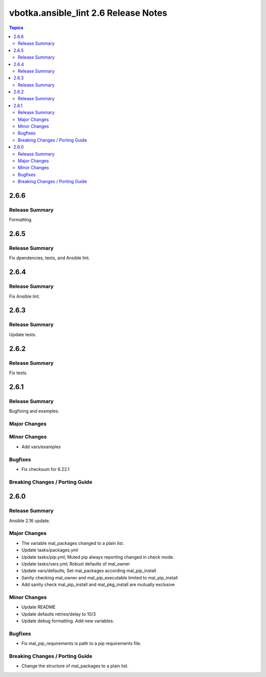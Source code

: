 =====================================
vbotka.ansible_lint 2.6 Release Notes
=====================================

.. contents:: Topics


2.6.6
=====

Release Summary
---------------
Formatting.


2.6.5
=====

Release Summary
---------------
Fix dpendencies, tests, and Ansible lint.


2.6.4
=====

Release Summary
---------------
Fix Ansible lint.


2.6.3
=====

Release Summary
---------------
Update tests.


2.6.2
=====

Release Summary
---------------
Fix tests.


2.6.1
=====

Release Summary
---------------
Bugfixing and examples.

Major Changes
-------------

Minor Changes
-------------
* Add vars/examples

Bugfixes
--------
* Fix checksum for 6.22.1

Breaking Changes / Porting Guide
--------------------------------


2.6.0
=====

Release Summary
---------------
Ansible 2.16 update.

Major Changes
-------------
* The variable mal_packages changed to a plain list.
* Update tasks/packages.yml
* Update tasks/pip.yml; Muted pip always reporting changed in check
  mode.
* Update tasks/vars.yml; Robust defaults of mal_owner
* Update vars/defaults; Set mal_packages according mal_pip_install
* Sanity checking mal_owner and mal_pip_executable limited to
  mal_pip_install
* Add sanity check mal_pip_install and mal_pkg_install are mutually
  exclusive

Minor Changes
-------------
* Update README
* Update defaults retries/delay to 10/3
* Update debug formatting. Add new variables.

Bugfixes
--------
* Fix mal_pip_requirements is path to a pip requirements file.

Breaking Changes / Porting Guide
--------------------------------
* Change the structure of mal_packages to a plain list.
